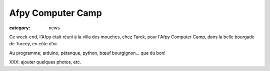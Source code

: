 Afpy Computer Camp
##################

:category: news

Ce week-end, l'Afpy était réuni à la villa des mouches, chez Tarek, pour l'Afpy
Computer Camp, dans la belle bourgade de Turcey, en côte d'or.

Au programme; arduino, pétanque, python, bœuf bourgignon… que du bon!

XXX: ajouter quelques photos, etc.
